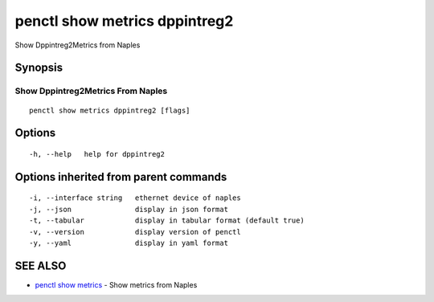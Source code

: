 .. _penctl_show_metrics_dppintreg2:

penctl show metrics dppintreg2
------------------------------

Show Dppintreg2Metrics from Naples

Synopsis
~~~~~~~~



---------------------------------
 Show Dppintreg2Metrics From Naples 
---------------------------------


::

  penctl show metrics dppintreg2 [flags]

Options
~~~~~~~

::

  -h, --help   help for dppintreg2

Options inherited from parent commands
~~~~~~~~~~~~~~~~~~~~~~~~~~~~~~~~~~~~~~

::

  -i, --interface string   ethernet device of naples
  -j, --json               display in json format
  -t, --tabular            display in tabular format (default true)
  -v, --version            display version of penctl
  -y, --yaml               display in yaml format

SEE ALSO
~~~~~~~~

* `penctl show metrics <penctl_show_metrics.rst>`_ 	 - Show metrics from Naples

